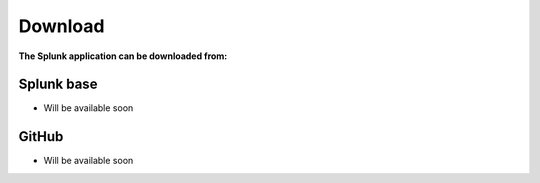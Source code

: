 Download
========

**The Splunk application can be downloaded from:**

Splunk base
###########

- Will be available soon

GitHub
######

- Will be available soon